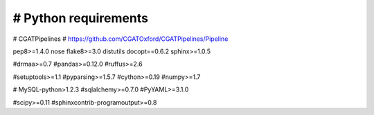 #####################
# Python requirements
#####################

# CGATPipelines
# https://github.com/CGATOxford/CGATPipelines/Pipeline

pep8>=1.4.0
nose
flake8>=3.0
distutils
docopt==0.6.2
sphinx>=1.0.5

#drmaa>=0.7
#pandas>=0.12.0
#ruffus>=2.6

#setuptools>=1.1
#pyparsing>=1.5.7
#cython>=0.19
#numpy>=1.7

# MySQL-python>1.2.3
#sqlalchemy>=0.7.0
#PyYAML>=3.1.0

#scipy>=0.11
#sphinxcontrib-programoutput>=0.8
